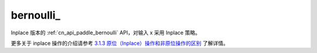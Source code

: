 .. _cn_api_paddle_bernoulli_:

bernoulli\_
-------------------------------

.. py:function:: paddle.bernoulli_(x, p=0.5, name=None)

Inplace 版本的 :ref:`cn_api_paddle_bernoulli` API，对输入 x 采用 Inplace 策略。

更多关于 inplace 操作的介绍请参考 `3.1.3 原位（Inplace）操作和非原位操作的区别`_ 了解详情。

.. _3.1.3 原位（Inplace）操作和非原位操作的区别: https://www.paddlepaddle.org.cn/documentation/docs/zh/develop/guides/beginner/tensor_cn.html#id3
